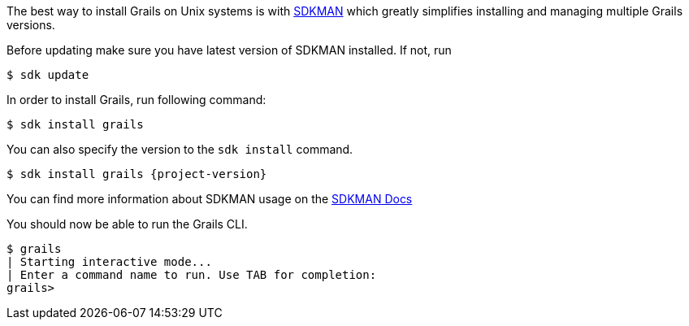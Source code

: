 The best way to install Grails on Unix systems is with http://sdkman.io/[SDKMAN] which greatly simplifies installing
and managing multiple Grails versions.

Before updating make sure you have latest version of SDKMAN installed. If not, run

[source,bash]
----
$ sdk update
----

In order to install Grails, run following command:

[source,bash]
----
$ sdk install grails
----

You can also specify the version to the `sdk install` command.

[source,bash,subs="attributes"]
----
$ sdk install grails {project-version}
----

You can find more information about SDKMAN usage on the http://sdkman.io/usage[SDKMAN Docs]

You should now be able to run the Grails CLI.

[source,bash]
----
$ grails
| Starting interactive mode...
| Enter a command name to run. Use TAB for completion:
grails>
----
